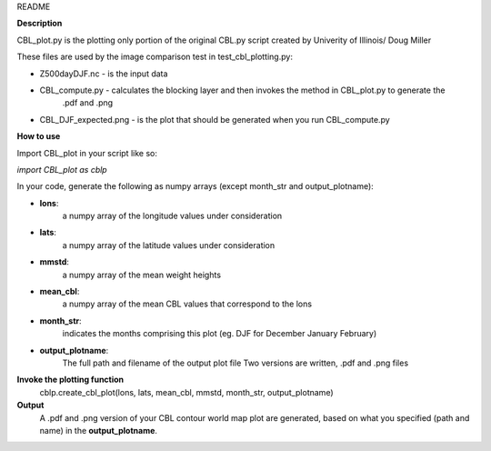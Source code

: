 README

**Description**

CBL_plot.py is the plotting only portion of the original CBL.py
script created by Univerity of Illinois/ Doug Miller

These files are used by the image comparison test in test_cbl_plotting.py:

* Z500dayDJF.nc - is the input data

* CBL_compute.py - calculates the blocking layer and then invokes the method in CBL_plot.py to generate the
                   .pdf and .png


* CBL_DJF_expected.png - is the plot that should be generated when you run CBL_compute.py


**How to use**

Import CBL_plot in your script like so:

*import CBL_plot as cblp*

In your code, generate the following as numpy arrays
(except month_str and output_plotname):

* **lons**:
    a numpy array of the longitude values under consideration

* **lats**:
    a numpy array of the latitude values under consideration

* **mmstd**:
    a numpy array of the mean weight heights

* **mean_cbl**:
    a numpy array of the mean CBL values that correspond to the lons

* **month_str**:
    indicates the months comprising this plot
    (eg. DJF for December January February)

* **output_plotname**:
    The full path and filename of the output plot file
    Two versions are written, .pdf and .png files


**Invoke the plotting function**
    cblp.create_cbl_plot(lons, lats, mean_cbl, mmstd, month_str, output_plotname)


**Output**
    A .pdf and .png version of your CBL contour world
    map plot are generated, based on what you specified
    (path and name) in the **output_plotname**.